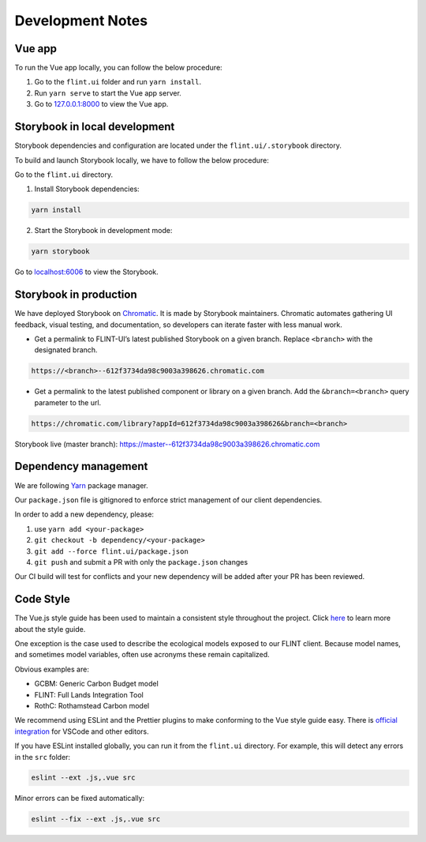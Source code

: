 Development Notes
=================

Vue app
-------

To run the Vue app locally, you can follow the below procedure:

1. Go to the ``flint.ui`` folder and run ``yarn install``.
2. Run ``yarn serve`` to start the Vue app server.
3. Go to `127.0.0.1:8000`_ to view the Vue app.

Storybook in local development
------------------------------

Storybook dependencies and configuration are located under the
``flint.ui/.storybook`` directory.

To build and launch Storybook locally, we have to follow the below
procedure:

Go to the ``flint.ui`` directory.

1. Install Storybook dependencies:

.. code:: shell

   yarn install

2. Start the Storybook in development mode:

.. code:: shell

   yarn storybook

Go to `localhost:6006`_ to view the Storybook.

Storybook in production
-----------------------

We have deployed Storybook on `Chromatic`_. It is made by Storybook
maintainers. Chromatic automates gathering UI feedback, visual testing,
and documentation, so developers can iterate faster with less manual
work.

-  Get a permalink to FLINT-UI’s latest published Storybook on a given
   branch. Replace ``<branch>`` with the designated branch.

.. code:: shell

   https://<branch>--612f3734da98c9003a398626.chromatic.com

-  Get a permalink to the latest published component or library on a
   given branch. Add the ``&branch=<branch>`` query parameter to the
   url.

.. code:: shell

   https://chromatic.com/library?appId=612f3734da98c9003a398626&branch=<branch>

Storybook live (master branch):
https://master--612f3734da98c9003a398626.chromatic.com

Dependency management
---------------------

We are following `Yarn`_ package manager.

Our ``package.json`` file is gitignored to enforce strict management of
our client dependencies.

In order to add a new dependency, please:

1. use ``yarn add <your-package>``
2. ``git checkout -b dependency/<your-package>``
3. ``git add --force flint.ui/package.json``
4. ``git push`` and submit a PR with only the ``package.json`` changes

Our CI build will test for conflicts and your new dependency will be
added after your PR has been reviewed.

Code Style
----------

The Vue.js style guide has been used to maintain a consistent style
throughout the project. Click `here`_ to learn more about the style
guide.

One exception is the case used to describe the ecological models exposed
to our FLINT client. Because model names, and sometimes model variables,
often use acronyms these remain capitalized.

Obvious examples are:

-  GCBM: Generic Carbon Budget model
-  FLINT: Full Lands Integration Tool
-  RothC: Rothamstead Carbon model

We recommend using ESLint and the Prettier plugins to make conforming to
the Vue style guide easy. There is `official integration`_ for VSCode and
other editors.

If you have ESLint installed globally, you can run it from the
``flint.ui`` directory. For example, this will detect any errors in the
``src`` folder:

.. code:: shell

   eslint --ext .js,.vue src

Minor errors can be fixed automatically:

.. code:: shell

   eslint --fix --ext .js,.vue src

.. _`127.0.0.1:8000`: http://127.0.0.1:8000/
.. _`localhost:6006`: http://localhost:6006/
.. _Chromatic: https://www.chromatic.com/
.. _Yarn: https://yarnpkg.com/
.. _here: https://vuejs.org/v2/style-guide/
.. _official integration: https://eslint.vuejs.org/user-guide/
